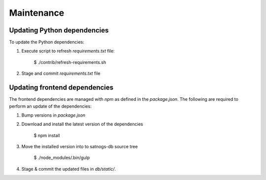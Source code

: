 Maintenance
===========


Updating Python dependencies
----------------------------
To update the Python dependencies:

#. Execute script to refresh `requirements.txt` file:

    $ ./contrib/refresh-requirements.sh

#. Stage and commit `requirements.txt` file


Updating frontend dependencies
------------------------------
The frontend dependencies are managed with `npm` as defined in the `package.json`.
The following are required to perform an update of the dependencies:

#. Bump versions in `package.json`

#. Download and install the latest version of the dependencies

    $ npm install

#. Move the installed version into to satnogs-db source tree

    $ ./node_modules/.bin/gulp

#. Stage & commit the updated files in `db/static/`.
